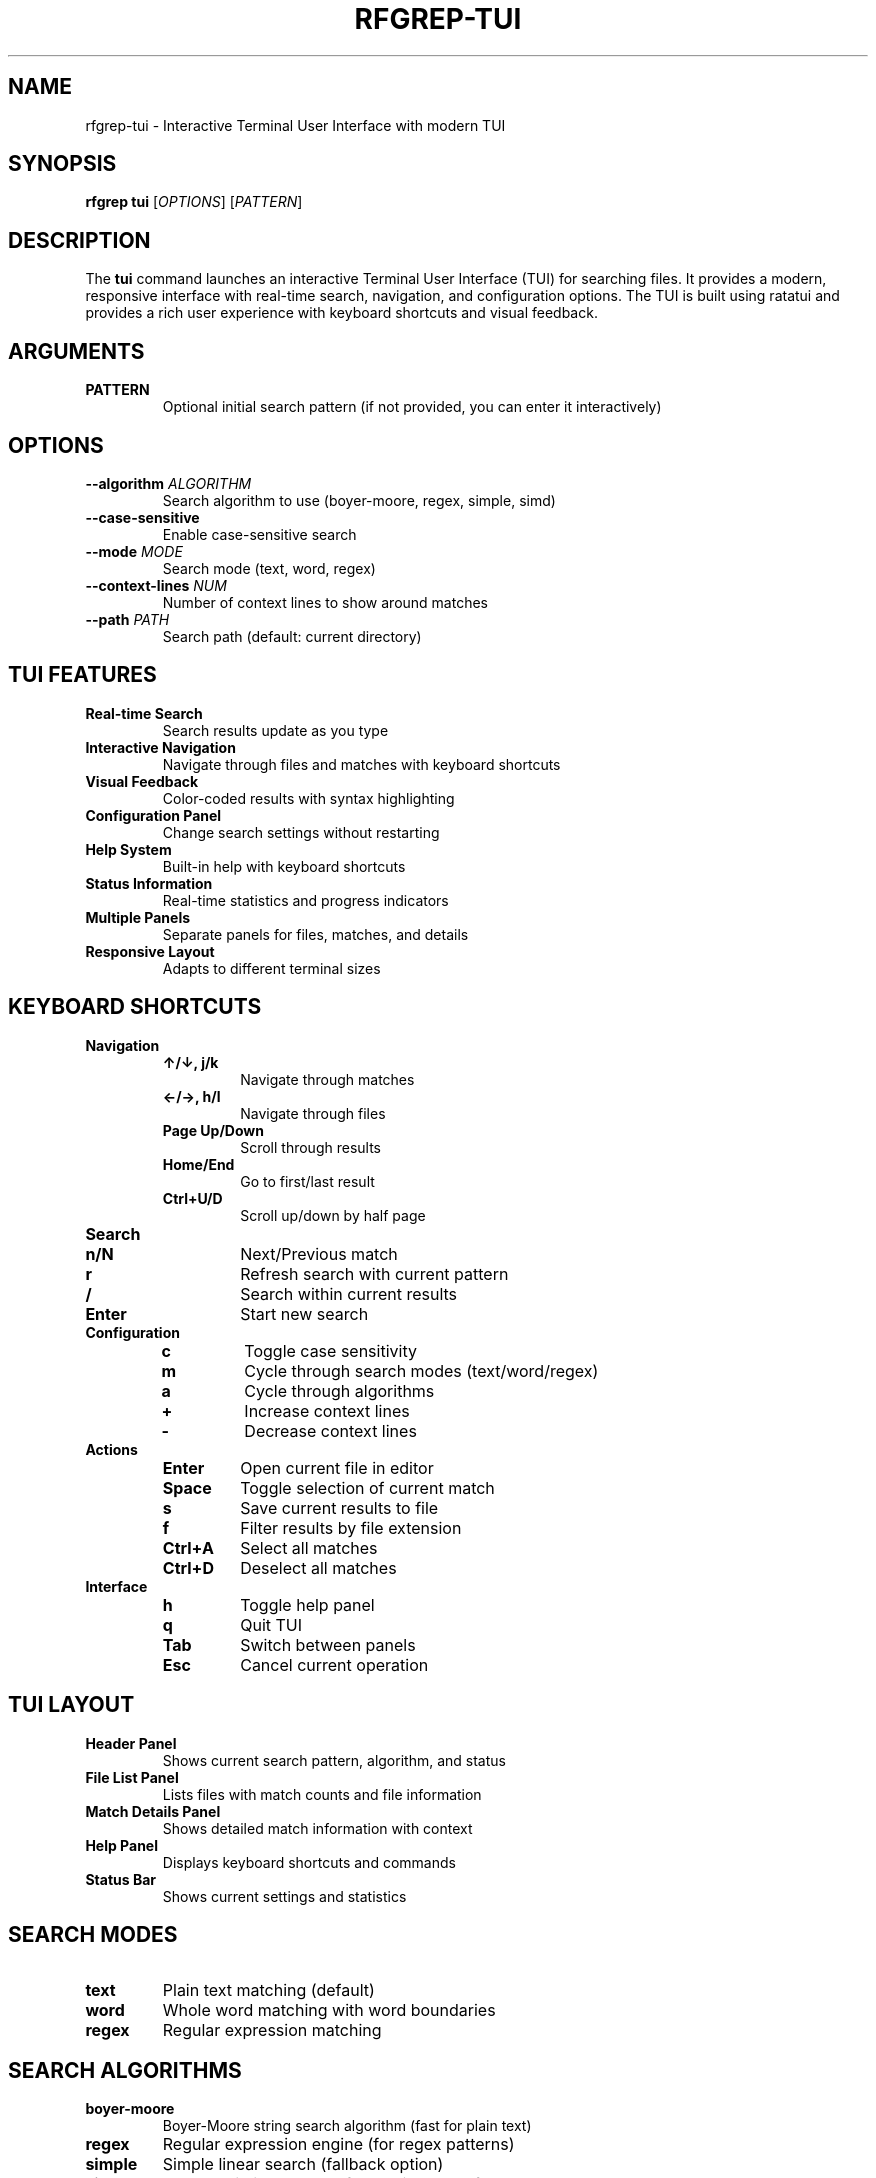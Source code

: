 .TH RFGREP-TUI 1 "August 2025" "rfgrep v0.2.1" "User Commands"

.SH NAME
rfgrep-tui \- Interactive Terminal User Interface with modern TUI

.SH SYNOPSIS
.B rfgrep tui
[\fIOPTIONS\fR] [\fIPATTERN\fR]

.SH DESCRIPTION
The
.B tui
command launches an interactive Terminal User Interface (TUI) for searching files. It provides a modern, responsive interface with real-time search, navigation, and configuration options. The TUI is built using ratatui and provides a rich user experience with keyboard shortcuts and visual feedback.

.SH ARGUMENTS
.TP
.B PATTERN
Optional initial search pattern (if not provided, you can enter it interactively)

.SH OPTIONS
.TP
.BR \-\-algorithm " " \fIALGORITHM\fR
Search algorithm to use (boyer-moore, regex, simple, simd)
.TP
.BR \-\-case\-sensitive
Enable case-sensitive search
.TP
.BR \-\-mode " " \fIMODE\fR
Search mode (text, word, regex)
.TP
.BR \-\-context\-lines " " \fINUM\fR
Number of context lines to show around matches
.TP
.BR \-\-path " " \fIPATH\fR
Search path (default: current directory)

.SH TUI FEATURES
.TP
.B Real-time Search
Search results update as you type
.TP
.B Interactive Navigation
Navigate through files and matches with keyboard shortcuts
.TP
.B Visual Feedback
Color-coded results with syntax highlighting
.TP
.B Configuration Panel
Change search settings without restarting
.TP
.B Help System
Built-in help with keyboard shortcuts
.TP
.B Status Information
Real-time statistics and progress indicators
.TP
.B Multiple Panels
Separate panels for files, matches, and details
.TP
.B Responsive Layout
Adapts to different terminal sizes

.SH KEYBOARD SHORTCUTS
.TP
.B Navigation
.RS
.TP
.B ↑/↓, j/k
Navigate through matches
.TP
.B ←/→, h/l
Navigate through files
.TP
.B Page Up/Down
Scroll through results
.TP
.B Home/End
Go to first/last result
.TP
.B Ctrl+U/D
Scroll up/down by half page
.RE
.TP
.B Search
.RS
.TP
.B n/N
Next/Previous match
.TP
.B r
Refresh search with current pattern
.TP
.B /
Search within current results
.TP
.B Enter
Start new search
.RE
.TP
.B Configuration
.RS
.TP
.B c
Toggle case sensitivity
.TP
.B m
Cycle through search modes (text/word/regex)
.TP
.B a
Cycle through algorithms
.TP
.B +
Increase context lines
.TP
.B -
Decrease context lines
.RE
.TP
.B Actions
.RS
.TP
.B Enter
Open current file in editor
.TP
.B Space
Toggle selection of current match
.TP
.B s
Save current results to file
.TP
.B f
Filter results by file extension
.TP
.B Ctrl+A
Select all matches
.TP
.B Ctrl+D
Deselect all matches
.RE
.TP
.B Interface
.RS
.TP
.B h
Toggle help panel
.TP
.B q
Quit TUI
.TP
.B Tab
Switch between panels
.TP
.B Esc
Cancel current operation
.RE

.SH TUI LAYOUT
.TP
.B Header Panel
Shows current search pattern, algorithm, and status
.TP
.B File List Panel
Lists files with match counts and file information
.TP
.B Match Details Panel
Shows detailed match information with context
.TP
.B Help Panel
Displays keyboard shortcuts and commands
.TP
.B Status Bar
Shows current settings and statistics

.SH SEARCH MODES
.TP
.B text
Plain text matching (default)
.TP
.B word
Whole word matching with word boundaries
.TP
.B regex
Regular expression matching

.SH SEARCH ALGORITHMS
.TP
.B boyer-moore
Boyer-Moore string search algorithm (fast for plain text)
.TP
.B regex
Regular expression engine (for regex patterns)
.TP
.B simple
Simple linear search (fallback option)
.TP
.B simd
SIMD-optimized search for maximum performance

.SH EXAMPLES
.TP
Start TUI with a pattern:
.B rfgrep tui "error"
.TP
Start TUI and enter pattern interactively:
.B rfgrep tui
.TP
Start TUI with specific algorithm:
.B rfgrep tui "pattern" \-\-algorithm simd
.TP
Start TUI with case-sensitive search:
.B rfgrep tui "Error" \-\-case\-sensitive
.TP
Start TUI with regex mode:
.B rfgrep tui "fn\s+\w+" \-\-mode regex
.TP
Start TUI with context lines:
.B rfgrep tui "TODO" \-\-context\-lines 3
.TP
Start TUI in specific directory:
.B rfgrep tui "test" \-\-path src/

.SH INTERACTIVE SESSION EXAMPLE
.RS
.PP
Starting TUI mode...
Pattern: error
Algorithm: BoyerMoore
Mode: text
Context: 2 lines
Files to search: 156

┌─ Search Results ─────────────────────────────────────────┐
│ File: src/main.rs (3 matches)                           │
│ → 15 │ fn main() {                                      │
│ → 42 │     let result = process_file();                 │
│ → 67 │     println!("{}", result);                     │
│                                                         │
│ File: src/processor.rs (1 match)                        │
│ → 23 │     if let Err(e) = process() {                  │
│                                                         │
│ [h] Help  [q] Quit  [n] Next  [r] Refresh  [c] Case    │
└─────────────────────────────────────────────────────────┘
.RE

.SH PERFORMANCE FEATURES
.TP
.B Adaptive Memory Management
Automatically adjusts memory usage based on system resources
.TP
.B Caching
Caches search results and compiled patterns for faster navigation
.TP
.B Parallel Processing
Searches multiple files simultaneously
.TP
.B Memory Mapping
Efficiently handles large files without loading them entirely
.TP
.B Streaming Search
Uses streaming for large files to minimize memory usage
.TP
.B Plugin Integration
Supports plugin-based search algorithms

.SH CONFIGURATION
.TP
.B Search Settings
Algorithm, mode, case sensitivity, context lines
.TP
.B Display Settings
Color scheme, layout, panel sizes
.TP
.B Performance Settings
Chunk size, buffer size, parallel workers
.TP
.B Plugin Settings
Enable/disable plugins, set priorities

.SH OUTPUT FORMATS
.TP
.B Text
Plain text with syntax highlighting
.TP
.B JSON
Structured data for programmatic use
.TP
.B Markdown
Formatted for documentation
.TP
.B CSV
Comma-separated values for spreadsheet import

.SH EXIT STATUS
.TP
.B 0
Success, TUI session completed normally
.TP
.B 1
Error occurred during TUI session
.TP
.B 2
User interrupted (Ctrl+C)
.TP
.B 3
Terminal not supported

.SH NOTES
.TP
.B Terminal Support
Requires a terminal that supports ANSI escape sequences
.TP
.B Performance
TUI is optimized for responsiveness and smooth navigation
.TP
.B Memory
Uses adaptive memory management for large datasets
.TP
.B Caching
Search results are cached for faster navigation
.TP
.B Keyboard
Full keyboard navigation support with customizable shortcuts

.SH TROUBLESHOOTING
.TP
.B Slow Performance
Use \-\-skip\-binary and limit file extensions
.TP
.B Memory Issues
Reduce search scope or use \-\-max\-size
.TP
.B Navigation Problems
Check terminal supports arrow keys and Enter
.TP
.B Display Issues
Ensure terminal supports colors and UTF-8
.TP
.B Plugin Errors
Check plugin configuration and dependencies

.SH ENVIRONMENT
.TP
.B RFGREP_TUI_CONFIG
Path to TUI configuration file
.TP
.B RFGREP_TUI_THEME
Color theme for TUI interface
.TP
.B RFGREP_TUI_EDITOR
Default editor for opening files

.SH FILES
.TP
.B ~/.config/rfgrep/tui.toml
TUI configuration file
.TP
.B ~/.cache/rfgrep/tui/
TUI cache directory

.SH SEE ALSO
.BR rfgrep (1),
.BR rfgrep-search (1),
.BR rfgrep-interactive (1),
.BR less (1)

.SH AUTHOR
Written by the rfgrep development team.

.SH COPYRIGHT
Copyright © 2025 rfgrep contributors. License GPLv3+: GNU GPL version 3 or later <https://gnu.org/licenses/gpl.html>.
